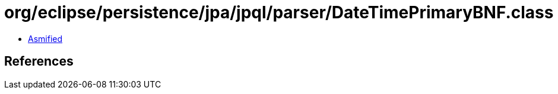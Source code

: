 = org/eclipse/persistence/jpa/jpql/parser/DateTimePrimaryBNF.class

 - link:DateTimePrimaryBNF-asmified.java[Asmified]

== References

